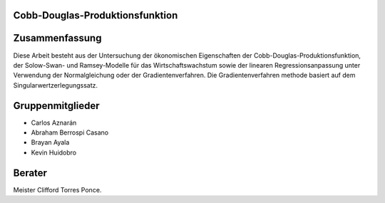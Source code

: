 Cobb-Douglas-Produktionsfunktion
================================


    .. image:: /img/cobb-douglas.jpg
        :height: 100px
        :width: 200 px
        :scale: 50 %
        :alt: alternate text
        :align: right

Zusammenfassung
===============

Diese Arbeit besteht aus der Untersuchung der ökonomischen Eigenschaften der Cobb-Douglas-Produktionsfunktion, der Solow-Swan- und Ramsey-Modelle für das Wirtschaftswachstum sowie der linearen Regressionsanpassung unter Verwendung der Normalgleichung oder der Gradientenverfahren. Die Gradientenverfahren methode basiert auf dem Singularwertzerlegungssatz.

Gruppenmitglieder
=================

* Carlos Aznarán
* Abraham Berrospi Casano
* Brayan Ayala
* Kevin Huidobro

Berater
=======

Meister Clifford Torres Ponce.